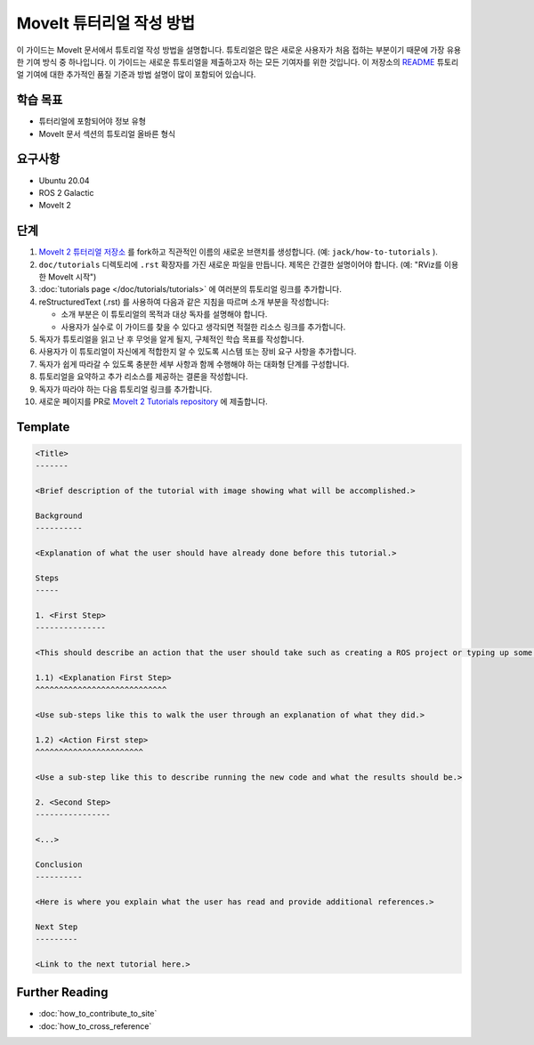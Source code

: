 MoveIt 튜터리얼 작성 방법
==============================

이 가이드는 MoveIt 문서에서 튜토리얼 작성 방법을 설명합니다.
튜토리얼은 많은 새로운 사용자가 처음 접하는 부분이기 때문에 가장 유용한 기여 방식 중 하나입니다.
이 가이드는 새로운 튜토리얼을 제출하고자 하는 모든 기여자를 위한 것입니다.
이 저장소의 `README <https://github.com/ros-planning/moveit2_tutorials/blob/main/README.md>`_ 튜토리얼 기여에 대한 추가적인 품질 기준과 방법 설명이 많이 포함되어 있습니다.

학습 목표
-------------------
- 튜터리얼에 포함되어야 정보 유형
- MoveIt 문서 섹션의 튜토리얼 올바른 형식

요구사항
------------
- Ubuntu 20.04
- ROS 2 Galactic
- MoveIt 2

단계
-----

1. `MoveIt 2 튜터리얼 저장소 <https://github.com/ros-planning/moveit2_tutorials.git>`_ 를 fork하고 직관적인 이름의 새로운 브랜치를 생성합니다. (예: ``jack/how-to-tutorials`` ).

#. ``doc/tutorials`` 디렉토리에 ``.rst`` 확장자를 가진 새로운 파일을 만듭니다. 제목은 간결한 설명이어야 합니다. (예: "RViz를 이용한 MoveIt  시작")

#. :doc:`tutorials page </doc/tutorials/tutorials>` 에 여러분의 튜토리얼 링크를 추가합니다.

#. reStructuredText (.rst) 를 사용하여 다음과 같은 지침을 따르며 소개 부분을 작성합니다:

   - 소개 부분은 이 튜토리얼의 목적과 대상 독자를 설명해야 합니다.

   - 사용자가 실수로 이 가이드를 찾을 수 있다고 생각되면 적절한 리소스 링크를 추가합니다.

#. 독자가 튜토리얼을 읽고 난 후 무엇을 알게 될지, 구체적인 학습 목표를 작성합니다.

#. 사용자가 이 튜토리얼이 자신에게 적합한지 알 수 있도록 시스템 또는 장비 요구 사항을 추가합니다.

#. 독자가 쉽게 따라갈 수 있도록 충분한 세부 사항과 함께 수행해야 하는 대화형 단계를 구성합니다.

#. 튜토리얼을 요약하고 추가 리소스를 제공하는 결론을 작성합니다.

#. 독자가 따라야 하는 다음 튜토리얼 링크를 추가합니다.

#. 새로운 페이지를 PR로 `MoveIt 2 Tutorials repository <https://github.com/ros-planning/moveit2_tutorials.git>`_ 에 제출합니다.

Template
--------

.. code-block::

  <Title>
  -------

  <Brief description of the tutorial with image showing what will be accomplished.>

  Background
  ----------

  <Explanation of what the user should have already done before this tutorial.>

  Steps
  -----

  1. <First Step>
  ---------------

  <This should describe an action that the user should take such as creating a ROS project or typing up some code.>

  1.1) <Explanation First Step>
  ^^^^^^^^^^^^^^^^^^^^^^^^^^^^

  <Use sub-steps like this to walk the user through an explanation of what they did.>

  1.2) <Action First step>
  ^^^^^^^^^^^^^^^^^^^^^^^

  <Use a sub-step like this to describe running the new code and what the results should be.>

  2. <Second Step>
  ----------------

  <...>

  Conclusion
  ----------

  <Here is where you explain what the user has read and provide additional references.>

  Next Step
  ---------

  <Link to the next tutorial here.>

Further Reading
---------------

- :doc:`how_to_contribute_to_site`
- :doc:`how_to_cross_reference`
